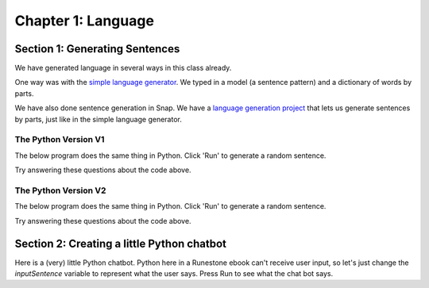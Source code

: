 =======================================
Chapter 1: Language
=======================================

Section 1: Generating Sentences
::::::::::::::::::::::::::::::::

We have generated language in several ways in this class already.

One way was with the `simple language generator <https://teaspoon.livecodehosting.com/sentences-html/generator.lcß>`_. We typed in a model (a sentence pattern) and a dictionary of words by parts.

.. image:: figures/SentenceGenerator.png

We have also done sentence generation in Snap. We have a `language generation project <https://snap.berkeley.edu/project?username=guzdial&projectname=language%20generation>`_ that lets us generate sentences by parts, just like in the simple language generator.

.. image:: figures/picking-words-from-variables.png


The Python Version V1
----------------------

The below program does the same thing in Python.  Click 'Run' to generate a random sentence.

.. activecode:: pysentencegen
   :language: python
   
   import random
   
   nouns = ["dog","cat","bat"]
   verbs = ["jumps", "runs", "shouts"]
   adverbs = ["slowly", "quickly", "lazily"]
   articles = ["The","A"]
   
   noun = random.choice(nouns)
   verb = random.choice(verbs)
   adverb = random.choice(adverbs)
   article=random.choice(articles)
   
   print(article,noun,verb,adverb)

Try answering these questions about the code above.

.. mchoice:: PyGen1
    :correct: a
    :answer_a: They are both variables. `nouns` is a list of nouns, and `noun` is a randomly chosen noun
    :answer_b: Just the `s`.  They mean the same thing.
    :answer_c: Both are variables, which hold data in Python
    :feedback_a: Yes, exactly right.
    :feedback_b: No, the names of the variables are just chosen to inform the reader.
    :feedback_c: That's true, but that doesn't get at the purpose of the words.

    What's the difference between `nouns` and `noun` above?

.. mchoice:: PyGen1_2
    :correct: c
    :answer_a: Tells Python that it is going to make a choice among these items
    :answer_b: Creates a variable
    :answer_c: Define a list, like our multiline or list blocks in Snap.
    :feedback_a: No -- the choice comes later
    :feedback_b: No, the variable name with `=` does that.
    :feedback_c: That's right.

    What do you think the square brackets [] do in the above Python code?

.. mchoice:: PyGen1_3
    :correct: c
    :answer_a: It generates a random number
    :answer_b: It's a fairly arbitrary variable name
    :answer_c: It's the name of the library that contains the function `choice`
    :feedback_a: No -- the random library can generate a random number, but that's not what random means
    :feedback_b: No, it's pre-defined in Python.
    :feedback_c: That's right.

    Take a guess what the word `random` is above?

The Python Version V2
----------------------

The below program does the same thing in Python.  Click 'Run' to generate a random sentence.

.. activecode:: pysentencegen2
   :language: python
   
   import random
   
   nouns = ["bee","bird","bat"]
   adjectives = ["curious", "small", "majestic"]
   verbs = ["flies", "explores", "roams"]
   adverbs = ["slowly", "cautiously", "urgently"]
   articles = ["The","A"]
   
   noun = random.choice(nouns)
   adjective = random.choice(adjectives)
   verb = random.choice(verbs)
   adverb = random.choice(adverbs)
   article = random.choice(articles)
   
   print(article,adjective,noun,verb,adverb)

Try answering these questions about the code above.

.. mchoice:: PyGen2_1
    :correct: b
    :answer_a: A list of adjectives
    :answer_b: A randomly selected string from the 'adjectives' list.
    :answer_c: A first string from the 'adjectives' list.
    :feedback_a: Not quite, 'adjectives' holds the list not 'adjective'.
    :feedback_b: Yes, exactly right.
    :feedback_c: Not always, it may return the first string, but it can also return any other string in the list.

    What does the variable 'adjective' hold in the above snippet?

.. mchoice:: PyGen2_2
    :correct: a
    :answer_a: "A bee explores cautiously"
    :answer_b: "The curious bird roams slowly"
    :answer_c: "A small bat flies urgently"
    :feedback_a: Yes, this answer is missing an adjective.
    :feedback_b: No, this answer contains all the required components.
    :feedback_c: No, this answer contains all the required components.

    Which of the following is a sentence that could NOT be produced from the code above?

.. mchoice:: PyGen2_3
    :correct: a
    :answer_a: nouns = ["bee","bird","bat"]
    :answer_b: verbs = ["flies", "explores", "roams"]
    :answer_c: adjective = random.choice(adjectives)
    :answer_d: print(article,adjective,noun,verb,adverb)
    :feedback_a: No,you will need to add "boat"
    :feedback_b: No, you will need to add "floats"
    :feedback_c: Yes, this line stays the same
    :feedback_d: No, you will need to remove the final ",adverb"

    Let's say that you want to make it possible for to generate "A curious boat floats."  Which of the lines below do you *not* have to change?

Section 2: Creating a little Python chatbot
::::::::::::::::::::::::::::::::::::::::::::

Here is a (very) little Python chatbot.
Python here in a Runestone ebook can't receive user input, so let's just change the `inputSentence` variable to represent
what the user says. Press Run to see what the chat bot says.

.. activecode:: pysentencegen3
   :language: python
   
   import random
   
   inputSentence = "Hi, my name is Elijah"
   wordsInSentence = inputSentence.split()
   
   greetings = ["Hi", "Hello", "Howdy", "Sup"];
   
   questions = ["What is your favorite color?", "Where do you like to eat?", "How is your day going?", "Do you have any siblings?", "What are your hobbies?"]

   if "name" in wordsInSentence:
      nameIndex = wordsInSentence.index("name");
      if "is" == wordsInSentence[nameIndex + 1]:
        yourName = wordsInSentence[nameIndex + 2]
        print("Hi", yourName, "how are you?")
   else:
      found = False
      for item in greetings:
         if item in wordsInSentence:
           print("Hi, how are you?")
           found = True
           break
      if not found:
          print(random.choice(questions))


.. mchoice:: PyGen3_1
    :correct: a
    :answer_a: Checks to see if the input sentence has the word "name" in it.
    :answer_b: Puts the word "name" into the output
    :answer_c: Asks the user what their name is
    :feedback_a: Exactly. `wordsInSentence` is the list of words in the input sentence
    :feedback_b: No, output is generated with print()
    :feedback_c: No, nothing here does that.

    What do you think `if "name" in wordsInSentence` does?

.. mchoice:: PyGen3_2
    :correct: b
    :answer_a: Lists the questions that the user might ask.
    :answer_b: Provide possible responses like *respond randomly* in Charla-bots.
    :answer_c: Makes it possible for the computer to respond to questions.
    :feedback_a: No, that isn't happening here.
    :feedback_b: Exactly. Each question is a like another line in *respond randomly*.
    :feedback_c: No, those aren't questions that the computer can respond to.

    What do you think the variable `questions` is doing?

.. mchoice:: PyGen3_3
    :correct: b
    :answer_a: How are you?
    :answer_b: Hey, Sup
    :answer_c: Hola, Dude
    :feedback_a: No, that doesn't contain any of the words in `greetings`
    :feedback_b: Yes, because "Sup" is in `greetings`.
    :feedback_c: No, that sentence doesn't contain any of the words in `greetings`

    Which of these `inputSentence` options (and you're welcome to try them!) would generate the chatbot saying "Hi, how are you?"


